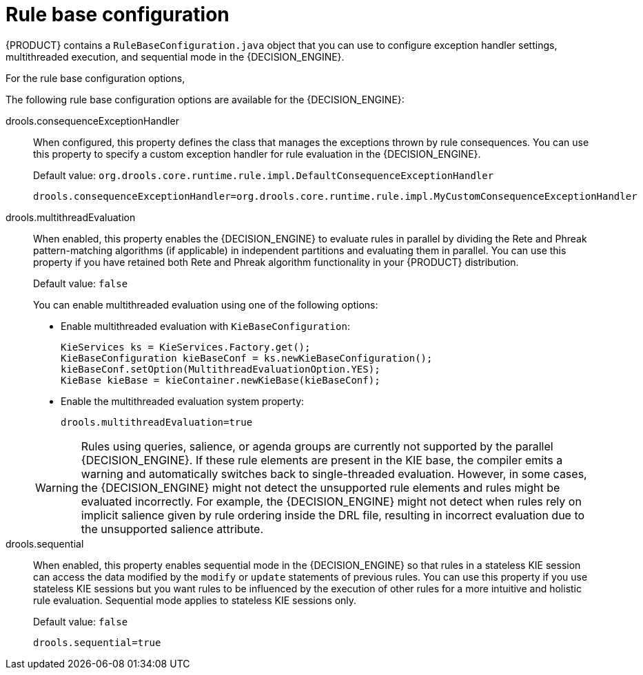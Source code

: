 [id='rule-base-configuration-con_{context}']

= Rule base configuration

{PRODUCT} contains a `RuleBaseConfiguration.java` object that you can use to configure exception handler settings, multithreaded execution, and sequential mode in the {DECISION_ENGINE}.

For the rule base configuration options,
ifdef::DM,PAM[]
download the *{PRODUCT} [VERSION] Source Distribution* ZIP file from the https://access.redhat.com/jbossnetwork/restricted/listSoftware.html[Red Hat Customer Portal] and navigate to `~/{PRODUCT_FILE}-sources/src/drools-$VERSION/drools-core/src/main/java/org/drools/core/RuleBaseConfiguration.java`.
endif::[]
ifdef::DROOLS,JBPM,OP[]
see the {PRODUCT} https://github.com/kiegroup/drools/blob/7.11.x/drools-core/src/main/java/org/drools/core/RuleBaseConfiguration.java[RuleBaseConfiguration.java] page on GitHub.
endif::[]

The following rule base configuration options are available for the {DECISION_ENGINE}:

drools.consequenceExceptionHandler::
When configured, this property defines the class that manages the exceptions thrown by rule consequences. You can use this property to specify a custom exception handler for rule evaluation in the {DECISION_ENGINE}.
+
--
Default value: `org.drools.core.runtime.rule.impl.DefaultConsequenceExceptionHandler`

[source]
----
drools.consequenceExceptionHandler=org.drools.core.runtime.rule.impl.MyCustomConsequenceExceptionHandler
----
--

drools.multithreadEvaluation::
When enabled, this property enables the {DECISION_ENGINE} to evaluate rules in parallel by dividing the Rete and Phreak pattern-matching algorithms (if applicable) in independent partitions and evaluating them in parallel. You can use this property if you have retained both Rete and Phreak algorithm functionality in your {PRODUCT} distribution.
+
--
Default value: `false`

You can enable multithreaded evaluation using one of the following options:

* Enable multithreaded evaluation with `KieBaseConfiguration`:
+
[source]
----
KieServices ks = KieServices.Factory.get();
KieBaseConfiguration kieBaseConf = ks.newKieBaseConfiguration();
kieBaseConf.setOption(MultithreadEvaluationOption.YES);
KieBase kieBase = kieContainer.newKieBase(kieBaseConf);
----

* Enable the multithreaded evaluation system property:
+
[source]
----
drools.multithreadEvaluation=true
----

[WARNING]
====
Rules using queries, salience, or agenda groups are currently not supported by the parallel {DECISION_ENGINE}. If these rule elements are present in the KIE base, the compiler emits a warning and automatically switches back to single-threaded evaluation. However, in some cases, the {DECISION_ENGINE} might not detect the unsupported rule elements and rules might be evaluated incorrectly. For example, the {DECISION_ENGINE} might not detect when rules rely on implicit salience given by rule ordering inside the DRL file, resulting in incorrect evaluation due to the unsupported salience attribute.
====
--

drools.sequential::
When enabled, this property enables sequential mode in the {DECISION_ENGINE} so that rules in a stateless KIE session can access the data modified by the `modify` or `update` statements of previous rules. You can use this property if you use stateless KIE sessions but you want rules to be influenced by the execution of other rules for a more intuitive and holistic rule evaluation. Sequential mode applies to stateless KIE sessions only.
+
--
Default value: `false`

[source]
----
drools.sequential=true
----
--
